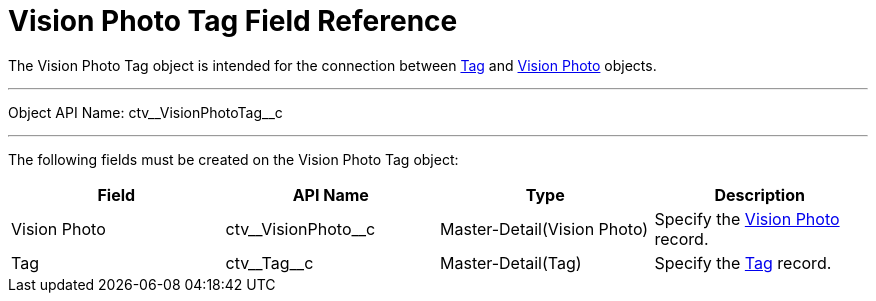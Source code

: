 = Vision Photo Tag Field Reference

The [.object]#Vision Photo Tag# object is intended for the connection between xref:./tag-field-reference-1.adoc[Tag] and xref:./vision-photo-field-reference-lite.adoc[Vision Photo] objects.

'''''

Object API Name: [.apiobject]#ctv\__VisionPhotoTag__c#

'''''

The following fields must be created on the [.object]#Vision Photo Tag# object:

[width="100%",cols="25%,25%,25%,25%",]
|===
|*Field* |*API Name* |*Type* |*Description*

|Vision Photo|[.apiobject]#ctv\__VisionPhoto__c# |Master-Detail(Vision Photo) |Specify the xref:./vision-photo-field-reference-lite.adoc[Vision Photo] record.

|Tag |[.apiobject]#ctv\__Tag__c# |Master-Detail(Tag)
|Specify the xref:./tag-field-reference-1.adoc[Tag] record.
|===
